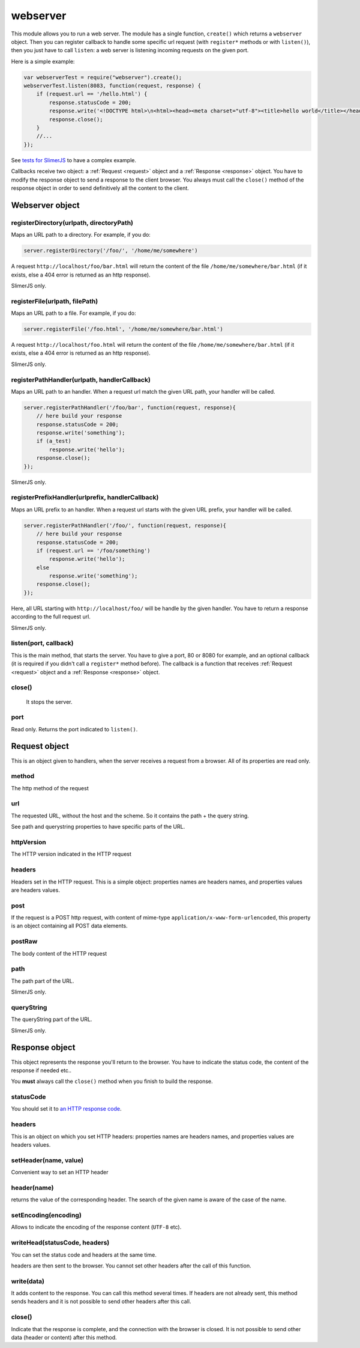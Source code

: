 .. index:: webserver, web server, http response, http request

=========
webserver
=========

This module allows you to run a web server. The module has a single function, ``create()``
which returns a ``webserver`` object. Then you can register callback to handle some
specific url request (with ``register*`` methods or with ``listen()``), then you just
have to call ``listen``: a web server is listening incoming requests on the given port.

Here is a simple example:

.. code-block:: javascript

    var webserverTest = require("webserver").create();
    webserverTest.listen(8083, function(request, response) {
        if (request.url == '/hello.html') {
            response.statusCode = 200;
            response.write('<!DOCTYPE html>\n<html><head><meta charset="utf-8"><title>hello world</title></head><body>Hello!</body></html>');
            response.close();
        }
        //...
    });

See `tests for SlimerJS <https://github.com/laurentj/slimerjs/blob/master/test/main-tests.js#L61>`_
to have a complex example.

Callbacks receive two object: a :ref:`Request <request>` object and a :ref:`Response <response>` object. You have
to modify the response object to send a response to the client browser. You always
must call the ``close()`` method of the response object in order to
send definitively all the content to the client.


Webserver object
================

.. index:: webserver

.. _webserver-registerDirectory:

registerDirectory(urlpath, directoryPath)
-----------------------------------------

Maps an URL path to a directory.
For example, if you do:

.. code-block:: javascript

    server.registerDirectory('/foo/', '/home/me/somewhere')

A request ``http://localhost/foo/bar.html`` will return the content
of the file ``/home/me/somewhere/bar.html`` (if it exists, else a 404 error is returned
as an http response).

SlimerJS only.

.. _webserver-registerFile:

registerFile(urlpath, filePath)
-----------------------------------------

Maps an URL path to a file.
For example, if you do:

.. code-block:: javascript

    server.registerFile('/foo.html', '/home/me/somewhere/bar.html')

A request ``http://localhost/foo.html`` will return the content
of the file ``/home/me/somewhere/bar.html`` (if it exists, else a 404 error is returned
as an http response).

SlimerJS only.

.. _webserver-registerPathHandler:

registerPathHandler(urlpath, handlerCallback)
----------------------------------------------

Maps an URL path to an handler. When a request url match the given URL path, your
handler will be called.

.. code-block:: javascript

    server.registerPathHandler('/foo/bar', function(request, response){
        // here build your response
        response.statusCode = 200;
        response.write('something');
        if (a_test)
            response.write('hello');
        response.close();
    });

SlimerJS only.

.. _webserver-registerPrefixHandler:

registerPrefixHandler(urlprefix, handlerCallback)
-------------------------------------------------


Maps an URL prefix to an handler. When a request url starts with the given URL prefix, your
handler will be called.

.. code-block:: javascript

    server.registerPathHandler('/foo/', function(request, response){
        // here build your response
        response.statusCode = 200;
        if (request.url == '/foo/something')
            response.write('hello');
        else
            response.write('something');
        response.close();
    });

Here, all URL starting with ``http://localhost/foo/`` will be handle by the given handler.
You have to return a response according to the full request url.

SlimerJS only.

.. _webserver-listen:

listen(port, callback)
-----------------------------------------

This is the main method, that starts the server. You have to give a port, 80 or 8080 for example,
and an optional callback (it is required if you didn't call a ``register*`` method before).
The callback is a function that receives :ref:`Request <request>` object and
a :ref:`Response <response>` object.


.. _webserver-close:

close()
-----------------------------------------
 
 It stops the server.

.. _webserver-port:

port
-----------------------------------------

Read only. Returns the port indicated to ``listen()``.


.. _request:

Request object
================

.. index:: http request

This is an object given to handlers, when the server receives a request from a browser.
All of its properties are read only.

.. _request-method:

method
-----------------------------------------

The http method of the request


.. _request-url:

url
-----------------------------------------

The requested URL, without the host and the scheme.
So it contains the path + the query string.

See path and querystring properties to have specific parts of the URL.

.. _request-httpVersion:

httpVersion
-----------------------------------------

The HTTP version indicated in the HTTP request

.. _request-headers:

headers
-----------------------------------------

Headers set in the HTTP request. This is a simple object: properties names are headers names,
and properties values are headers values.

.. _request-post:

post
-----------------------------------------

If the request is a POST http request, with content of mime-type
``application/x-www-form-urlencoded``, this property is an object containing all POST data
elements.

.. _request-postRaw:

postRaw
-----------------------------------------

The body content of the HTTP request

.. _request-path:

path
-----------------------------------------

The path part of the URL. 

SlimerJS only.

.. _request-queryString:

queryString
-----------------------------------------

The queryString part of the URL. 

SlimerJS only.


.. _response:

Response object
================

.. index:: http response

This object represents the response you'll return to the browser.
You have to indicate the status code, the content of the response if needed etc..

You **must** always call the ``close()`` method when you finish to build the response.

.. _response-statusCode:

statusCode
-----------------------------------------

You should set it to `an HTTP response code <http://www.w3.org/Protocols/rfc2616/rfc2616-sec10.html>`_.

.. _response-headers:

headers
-----------------------------------------

This is an object on which you set HTTP headers: properties names are headers names,
and properties values are headers values.


.. _response-setHeader:

setHeader(name, value)
-----------------------------------------

Convenient way to set an HTTP header


.. _response-header:

header(name)
-----------------------------------------

returns the value of the corresponding header. The search of the given name is aware of the
case of the name.

.. _response-setEncoding:

setEncoding(encoding)
-----------------------------------------

Allows to indicate the encoding of the response content (``UTF-8`` etc).


.. _response-writeHead:

writeHead(statusCode, headers)
-----------------------------------------

You can set the status code and headers at the same time.

headers are then sent to the browser. You cannot set other headers after the call of this
function.

.. _response-write:

write(data)
-----------------------------------------

It adds content to the response. You can call this method several times.
If headers are not already sent, this method sends headers and it is not possible to
send other headers after this call.

.. _response-close:

close()
-----------------------------------------

Indicate that the response is complete, and the connection with the browser is closed. It
is not possible to send other data (header or content) after this method.


